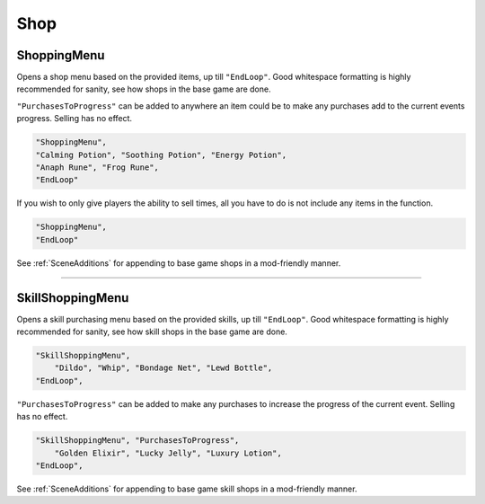 **Shop**
=========


.. _ShoppingMenu:

**ShoppingMenu**
-----------------

Opens a shop menu based on the provided items, up till ``"EndLoop"``.
Good whitespace formatting is highly recommended for sanity, see how shops in the base game are done.

``"PurchasesToProgress"`` can be added to anywhere an item could be to make any purchases add to the current events progress. Selling has no effect.

.. code-block:: javascript

 "ShoppingMenu",
 "Calming Potion", "Soothing Potion", "Energy Potion",
 "Anaph Rune", "Frog Rune",
 "EndLoop"

If you wish to only give players the ability to sell times, all you have to do is not include any items in the function.

.. code-block:: javascript

  "ShoppingMenu",
  "EndLoop"

See :ref:`SceneAdditions` for appending to base game shops in a mod-friendly manner.

----

.. _SkillShoppingMenu:

**SkillShoppingMenu**
----------------------

Opens a skill purchasing menu based on the provided skills, up till ``"EndLoop"``.
Good whitespace formatting is highly recommended for sanity, see how skill shops in the base game are done.


.. code-block:: javascript

  "SkillShoppingMenu",
      "Dildo", "Whip", "Bondage Net", "Lewd Bottle",
  "EndLoop",

``"PurchasesToProgress"`` can be added to make any purchases to increase the progress of the current event.
Selling has no effect.

.. code-block:: javascript

  "SkillShoppingMenu", "PurchasesToProgress",
      "Golden Elixir", "Lucky Jelly", "Luxury Lotion",
  "EndLoop",

See :ref:`SceneAdditions` for appending to base game skill shops in a mod-friendly manner.